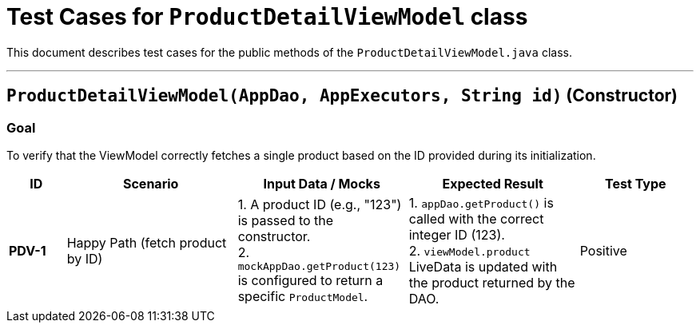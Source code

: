 = Test Cases for `ProductDetailViewModel` class

This document describes test cases for the public methods of the `ProductDetailViewModel.java` class.

'''

== `ProductDetailViewModel(AppDao, AppExecutors, String id)` (Constructor)

=== Goal
To verify that the ViewModel correctly fetches a single product based on the ID provided during its initialization.

[cols="1,3,3,3,2"]
|===
| ID | Scenario | Input Data / Mocks | Expected Result | Test Type

| *PDV-1* | Happy Path (fetch product by ID) | 1. A product ID (e.g., "123") is passed to the constructor. +
2. `mockAppDao.getProduct(123)` is configured to return a specific `ProductModel`. | 1. `appDao.getProduct()` is called with the correct integer ID (123). +
2. `viewModel.product` LiveData is updated with the product returned by the DAO. | Positive
|===